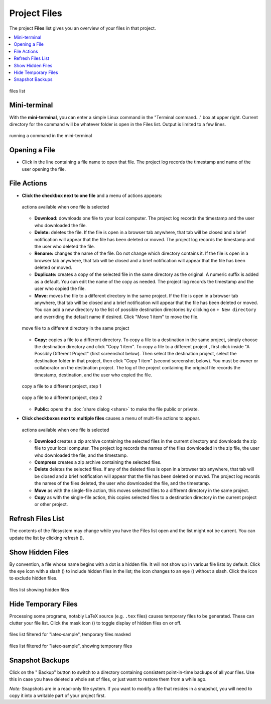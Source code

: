 .. index:: Projects; Files list
.. index:: Files list
.. _project-files:

----------------------------------
Project Files
----------------------------------

The project **Files** list gives you an overview of your files in that project.

.. contents::
   :local:
   :depth: 1

.. figure:: img/project-files/files-list.png
     :width: 80%
     :align: center

     files list

.. index:: Files list; mini-terminal
.. _mini-terminal:

Mini-terminal
=====================

With the **mini-terminal**, you can enter a simple Linux command in the "Terminal command..." box at upper right. Current directory for the command will be whatever folder is open in the Files list. Output is limited to a few lines.

.. figure:: img/project-files/mini-terminal.png
     :width: 80%
     :align: center

     running a command in the mini-terminal


.. index:: Files list; open a file
.. _file-list-open:

Opening a File
=====================

* Click in the line containing a file name to open that file. The project log records the timestamp and name of the user opening the file.

.. index:: Files list; file actions
.. _file-actions:

File Actions
=====================


* **Click the checkbox next to one file** and a menu of actions appears:

  .. figure:: img/project-files/file-actions.png
       :width: 80%
       :align: center

       actions available when one file is selected

  * **Download:** downloads one file to your local computer. The project log records the timestamp and the user who downloaded the file.

  * **Delete:** deletes the file. If the file is open in a browser tab anywhere, that tab will be closed and a brief notification will appear that the file has been deleted or moved. The project log records the timestamp and the user who deleted the file.

  * **Rename:** changes the name of the file. Do not change which directory contains it. If the file is open in a browser tab anywhere, that tab will be closed and a brief notification will appear that the file has been deleted or moved.

  * **Duplicate:** creates a copy of the selected file in the same directory as the original. A numeric suffix is added as a default. You can edit the name of the copy as needed. The project log records the timestamp and the user who copied the file.

  * **Move:** moves the file to a different directory in the same project. If the file is open in a browser tab anywhere, that tab will be closed and a brief notification will appear that the file has been deleted or moved. You can add a new directory to the list of possible destination directories by clicking on ``+ New directory`` and overriding the default name if desired. Click "Move 1 item" to move the file.
  
  .. figure:: img/project-files/file-action-move.png
     :width: 80%
     :align: center

     move file to a different directory in the same project

  * **Copy:** copies a file to a different directory. To copy a file to a destination in the same project, simply choose the destination directory and click "Copy 1 item". To copy a file to a different project , first click inside "A Possibly Different Project" (first screenshot below). Then select the destination project, select the destination folder in that project, then click "Copy 1 item" (second screenshot below). You must be owner or collaborator on the destination project. The log of the project containing the original file records the timestamp, destination, and the user who copied the file.

  .. figure:: img/project-files/file-action-copy-1.png
     :width: 80%
     :align: center

     copy a file to a different project, step 1

  .. figure:: img/project-files/file-action-copy-2.png
     :width: 80%
     :align: center

     copy a file to a different project, step 2

  * **Public:** opens the :doc:`share dialog <share>` to make the file public or private.

* **Click checkboxes next to multiple files** causes a menu of multi-file actions to appear.

  .. figure:: img/project-files/file-actions-multiple.png
       :width: 80%
       :align: center

       actions available when one file is selected

  * **Download** creates a zip archive containing the selected files in the current directory and downloads the zip file to your local computer. The project log records the names of the files downloaded in the zip file, the user who downloaded the file, and the timestamp.

  * **Compress** creates a zip archive containing the selected files.

  * **Delete** deletes the selected files. If any of the deleted files is open in a browser tab anywhere, that tab will be closed and a brief notification will appear that the file has been deleted or moved. The project log records the names of the files deleted, the user who downloaded the file, and the timestamp.


  * **Move** as with the single-file action, this moves selected files to a different directory in the same project.

  * **Copy** as with the single-file action, this copies selected files to a destination directory in the current project or other project.


.. index:: Files list; refresh
.. _refresh-files:

Refresh Files List
=====================

The contents of the filesystem may change while you have the Files list open and the list might not be current. You can update the list by clicking refresh (|refresh|).

.. index:: Hidden Files; in Files list
.. index:: Files list; hidden files
.. _hidden-files:

Show Hidden Files
=====================

By convention, a file whose name begins with a dot is a hidden file. It will not show up in various file lists by default. Click the eye icon with a slash (|eye-slash|) to include hidden files in the list; the icon changes to an eye (|eye|)  without a slash. Click the |eye| icon to exclude hidden files.

.. figure:: img/project-files/files-with-hidden.png
     :width: 80%
     :align: center

     files list showing hidden files

.. index:: Masked files; hide temporary files
.. index:: Temporary files; hiding
.. index:: Files list; masked files

.. _masked-files:

Hide Temporary Files
=====================

Processing some programs, notably LaTeX source (e.g. ``.tex`` files) causes temporary files to be generated. These can clutter your file list. Click the mask icon (|mask|) to toggle display of hidden files on or off.

.. figure:: img/project-files/files-filtered-mask.png
     :width: 80%
     :align: center

     files list filtered for "latex-sample", temporary files masked

.. figure:: img/project-files/files-filtered-nomask.png
     :width: 80%
     :align: center

     files list filtered for "latex-sample", showing temporary files

.. index:: Backups; in Files list
.. index:: Snapshots; in Files list
.. index:: Files list; snapshots

.. _project-snapshot:

Snapshot Backups
=====================

Click on the "|life-ring| Backup" button to switch to a directory containing consistent point-in-time backups of all your files.
Use this in case you have deleted a whole set of files, or just want to restore them from a while ago.

*Note:* Snapshots are in a read-only file system. If you want to modify a file that resides in a snapshot, you will need to copy it into a writable part of your project first.

.. |life-ring|
    image:: https://raw.githubusercontent.com/encharm/Font-Awesome-SVG-PNG/master/black/png/128/life-ring.png
    :width: 16px

.. |refresh|
    image:: https://raw.githubusercontent.com/encharm/Font-Awesome-SVG-PNG/master/black/png/128/refresh.png
    :width: 16px

.. |eye|
    image:: https://raw.githubusercontent.com/encharm/Font-Awesome-SVG-PNG/master/black/png/128/eye.png
    :width: 16px

.. |eye-slash|
    image:: https://raw.githubusercontent.com/encharm/Font-Awesome-SVG-PNG/master/black/png/128/eye-slash.png
    :width: 16px

.. |mask|
     image:: img/icons/mask-icon.png
     :width: 16px

